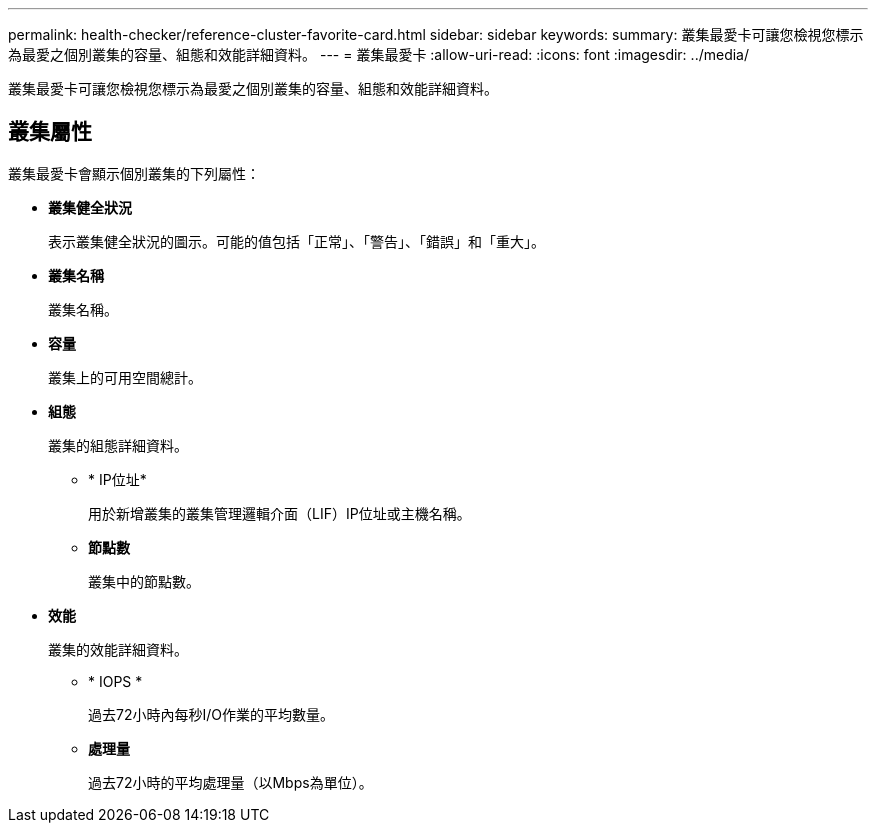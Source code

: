 ---
permalink: health-checker/reference-cluster-favorite-card.html 
sidebar: sidebar 
keywords:  
summary: 叢集最愛卡可讓您檢視您標示為最愛之個別叢集的容量、組態和效能詳細資料。 
---
= 叢集最愛卡
:allow-uri-read: 
:icons: font
:imagesdir: ../media/


[role="lead"]
叢集最愛卡可讓您檢視您標示為最愛之個別叢集的容量、組態和效能詳細資料。



== 叢集屬性

叢集最愛卡會顯示個別叢集的下列屬性：

* *叢集健全狀況*
+
表示叢集健全狀況的圖示。可能的值包括「正常」、「警告」、「錯誤」和「重大」。

* *叢集名稱*
+
叢集名稱。

* *容量*
+
叢集上的可用空間總計。

* *組態*
+
叢集的組態詳細資料。

+
** * IP位址*
+
用於新增叢集的叢集管理邏輯介面（LIF）IP位址或主機名稱。

** *節點數*
+
叢集中的節點數。



* *效能*
+
叢集的效能詳細資料。

+
** * IOPS *
+
過去72小時內每秒I/O作業的平均數量。

** *處理量*
+
過去72小時的平均處理量（以Mbps為單位）。




